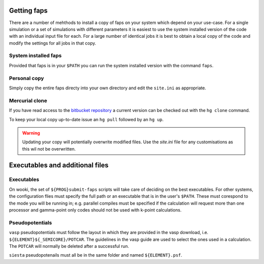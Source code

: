 ============
Getting faps
============

There are a number of mehthods to install a copy of faps on your system
which depend on your use-case. For a single simulation or a set of
simulations with different parameters it is easiest to use the system
installed version of the code with an individual input file for each.
For a large number of identical jobs it is best to obtain a local copy
of the code and modify the settings for all jobs in that copy.

---------------------
System installed faps
---------------------

Provided that faps is in your ``$PATH`` you can run the system installed
version with the command ``faps``.


-------------
Personal copy
-------------

Simply copy the entire faps directy into your own directory and edit the
``site.ini`` as appropriate.


---------------
Mercurial clone
---------------

If you have read access to the `bitbucket repository
<https://bitbucket.org/tdaff/automation>`_ a current version can be checked
out with the ``hg clone`` command.

To keep your local copy up-to-date issue an ``hg pull`` followed by an
``hg up``.

.. warning::
   Updating your copy will potentially overwrite modified files. Use the
   `site.ini` file for any customisations as this wil not be
   overwritten.


================================
Executables and additional files
================================

-----------
Executables
-----------

On wooki, the set of ``${PROG}submit-faps`` scripts will take care of
deciding on the best executables. For other systems, the configuration
flies must specify the full path or an executable that is in the user's
``$PATH``. These must corespond to the mode you will be running in; e.g.
parallel compiles must be specified if the calculation will request more
than one processor and gamma-point only codes should not be used with
k-point calculations.

----------------
Pseudopotentials
----------------

``vasp`` pseudopotentials must follow the layout in which they are
provided in the vasp download, i.e. ``${ELEMENT}${_SEMICORE}/POTCAR``.
The guidelines in the vasp guide are used to select the ones used in a
calculation. The ``POTCAR`` will normally be deleted after a successful
run.

``siesta`` pseudopotenails must all be in the same folder and named
``${ELEMENT}.psf``.
